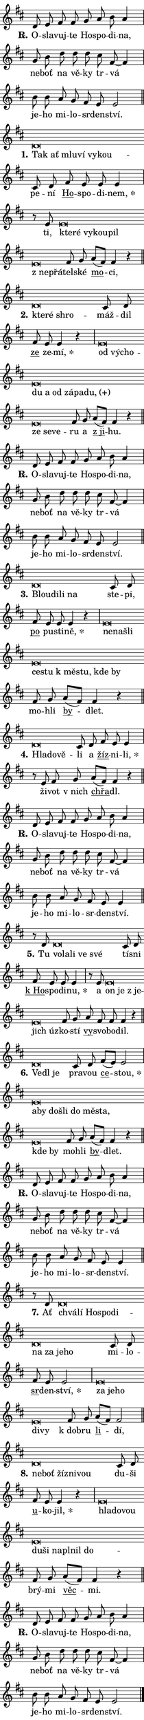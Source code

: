 \version "2.22.1"
\header { tagline = "" }
\paper {
  indent = 0\cm
  top-margin = 0\cm
  right-margin = 0\cm
  bottom-margin = 0\cm
  left-margin = 0\cm
  paper-width = 7\cm
  page-breaking = #ly:one-page-breaking
  system-system-spacing.basic-distance = #11
  score-system-spacing.basic-distance = #11
  ragged-last = ##f
}


%% Author: Thomas Morley
%% https://lists.gnu.org/archive/html/lilypond-user/2020-05/msg00002.html
#(define (line-position grob)
"Returns position of @var[grob} in current system:
   @code{'start}, if at first time-step
   @code{'end}, if at last time-step
   @code{'middle} otherwise
"
  (let* ((col (ly:item-get-column grob))
         (ln (ly:grob-object col 'left-neighbor))
         (rn (ly:grob-object col 'right-neighbor))
         (col-to-check-left (if (ly:grob? ln) ln col))
         (col-to-check-right (if (ly:grob? rn) rn col))
         (break-dir-left
           (and
             (ly:grob-property col-to-check-left 'non-musical #f)
             (ly:item-break-dir col-to-check-left)))
         (break-dir-right
           (and
             (ly:grob-property col-to-check-right 'non-musical #f)
             (ly:item-break-dir col-to-check-right))))
        (cond ((eqv? 1 break-dir-left) 'start)
              ((eqv? -1 break-dir-right) 'end)
              (else 'middle))))

#(define (tranparent-at-line-position vctor)
  (lambda (grob)
  "Relying on @code{line-position} select the relevant enry from @var{vctor}.
Used to determine transparency,"
    (case (line-position grob)
      ((end) (not (vector-ref vctor 0)))
      ((middle) (not (vector-ref vctor 1)))
      ((start) (not (vector-ref vctor 2))))))

noteHeadBreakVisibility =
#(define-music-function (break-visibility)(vector?)
"Makes @code{NoteHead}s transparent relying on @var{break-visibility}"
#{
  \override NoteHead.transparent =
    #(tranparent-at-line-position break-visibility)
#})

#(define delete-ledgers-for-transparent-note-heads
  (lambda (grob)
    "Reads whether a @code{NoteHead} is transparent.
If so this @code{NoteHead} is removed from @code{'note-heads} from
@var{grob}, which is supposed to be @code{LedgerLineSpanner}.
As a result ledgers are not printed for this @code{NoteHead}"
    (let* ((nhds-array (ly:grob-object grob 'note-heads))
           (nhds-list
             (if (ly:grob-array? nhds-array)
                 (ly:grob-array->list nhds-array)
                 '()))
           ;; Relies on the transparent-property being done before
           ;; Staff.LedgerLineSpanner.after-line-breaking is executed.
           ;; This is fragile ...
           (to-keep
             (remove
               (lambda (nhd)
                 (ly:grob-property nhd 'transparent #f))
               nhds-list)))
      ;; TODO find a better method to iterate over grob-arrays, similiar
      ;; to filter/remove etc for lists
      ;; For now rebuilt from scratch
      (set! (ly:grob-object grob 'note-heads)  '())
      (for-each
        (lambda (nhd)
          (ly:pointer-group-interface::add-grob grob 'note-heads nhd))
        to-keep))))

hideNotes = {
  \noteHeadBreakVisibility #begin-of-line-visible
}
unHideNotes = {
  \noteHeadBreakVisibility #all-visible
}

% work-around for resetting accidentals
% https://lilypond.org/doc/v2.23/Documentation/notation/displaying-rhythms#unmetered-music
cadenzaMeasure = {
  \cadenzaOff
  \partial 1024 s1024
  \cadenzaOn
}

#(define-markup-command (accent layout props text) (markup?)
  "Underline accented syllable"
  (interpret-markup layout props
    #{\markup \override #'(offset . 4.3) \underline { #text }#}))

responsum = \markup \concat {
  "R" \hspace #-1.05 \path #0.1 #'((moveto 0 0.07) (lineto 0.9 0.8)) \hspace #0.05 "."
}

\layout {
    \context {
        \Staff
        \remove "Time_signature_engraver"
        \override LedgerLineSpanner.after-line-breaking = #delete-ledgers-for-transparent-note-heads
    }
    \context {
        \Voice {
            \override NoteHead.output-attributes = #'((class . "notehead"))
            \override Hairpin.height = #0.55
        }
    }
    \context {
        \Lyrics {
            \override StanzaNumber.output-attributes = #'((class . "stanzanumber"))
            \override LyricSpace.minimum-distance = #0.9
            \override LyricText.font-name = #"TeX Gyre Schola"
            \override LyricText.font-size = 1
            \override StanzaNumber.font-name = #"TeX Gyre Schola Bold"
            \override StanzaNumber.font-size = 1
        }
    }
}

% magnetic-lyrics.ily
%
%   written by
%     Jean Abou Samra <jean@abou-samra.fr>
%     Werner Lemberg <wl@gnu.org>
%
%   adapted by
%     Jiri Hon <jiri.hon@gmail.com>
%
% Version 2022-Apr-15

% https://www.mail-archive.com/lilypond-user@gnu.org/msg149350.html

#(define (Left_hyphen_pointer_engraver context)
   "Collect syllable-hyphen-syllable occurrences in lyrics and store
them in properties.  This engraver only looks to the left.  For
example, if the lyrics input is @code{foo -- bar}, it does the
following.

@itemize @bullet
@item
Set the @code{text} property of the @code{LyricHyphen} grob between
@q{foo} and @q{bar} to @code{foo}.

@item
Set the @code{left-hyphen} property of the @code{LyricText} grob with
text @q{foo} to the @code{LyricHyphen} grob between @q{foo} and
@q{bar}.
@end itemize

Use this auxiliary engraver in combination with the
@code{lyric-@/text::@/apply-@/magnetic-@/offset!} hook."
   (let ((hyphen #f)
         (text #f))
     (make-engraver
      (acknowledgers
       ((lyric-syllable-interface engraver grob source-engraver)
        (set! text grob)))
      (end-acknowledgers
       ((lyric-hyphen-interface engraver grob source-engraver)
        ;(when (not (grob::has-interface grob 'lyric-space-interface))
          (set! hyphen grob)));)
      ((stop-translation-timestep engraver)
       (when (and text hyphen)
         (ly:grob-set-object! text 'left-hyphen hyphen))
       (set! text #f)
       (set! hyphen #f)))))

#(define (lyric-text::apply-magnetic-offset! grob)
   "If the space between two syllables is less than the value in
property @code{LyricText@/.details@/.squash-threshold}, move the right
syllable to the left so that it gets concatenated with the left
syllable.

Use this function as a hook for
@code{LyricText@/.after-@/line-@/breaking} if the
@code{Left_@/hyphen_@/pointer_@/engraver} is active."
   (let ((hyphen (ly:grob-object grob 'left-hyphen #f)))
     (when hyphen
       (let ((left-text (ly:spanner-bound hyphen LEFT)))
         (when (grob::has-interface left-text 'lyric-syllable-interface)
           (let* ((common (ly:grob-common-refpoint grob left-text X))
                  (this-x-ext (ly:grob-extent grob common X))
                  (left-x-ext
                   (begin
                     ;; Trigger magnetism for left-text.
                     (ly:grob-property left-text 'after-line-breaking)
                     (ly:grob-extent left-text common X)))
                  ;; `delta` is the gap width between two syllables.
                  (delta (- (interval-start this-x-ext)
                            (interval-end left-x-ext)))
                  (details (ly:grob-property grob 'details))
                  (threshold (assoc-get 'squash-threshold details 0.2)))
             (when (< delta threshold)
               (let* (;; We have to manipulate the input text so that
                      ;; ligatures crossing syllable boundaries are not
                      ;; disabled.  For languages based on the Latin
                      ;; script this is essentially a beautification.
                      ;; However, for non-Western scripts it can be a
                      ;; necessity.
                      (lt (ly:grob-property left-text 'text))
                      (rt (ly:grob-property grob 'text))
                      (is-space (grob::has-interface hyphen 'lyric-space-interface))
                      (space (if is-space " " ""))
                      (space-markup (grob-interpret-markup grob " "))
                      (space-size (interval-length (ly:stencil-extent space-markup X)))
                      (extra-delta (if is-space space-size 0))
                      ;; Append new syllable.
                      (ltrt-space (if (and (string? lt) (string? rt))
                                (string-append lt space rt)
                                (make-concat-markup (list lt space rt))))
                      ;; Right-align `ltrt` to the right side.
                      (ltrt-space-markup (grob-interpret-markup
                               grob
                               (make-translate-markup
                                (cons (interval-length this-x-ext) 0)
                                (make-right-align-markup ltrt-space)))))
                 (begin
                   ;; Don't print `left-text`.
                   (ly:grob-set-property! left-text 'stencil #f)
                   ;; Set text and stencil (which holds all collected
                   ;; syllables so far) and shift it to the left.
                   (ly:grob-set-property! grob 'text ltrt-space)
                   (ly:grob-set-property! grob 'stencil ltrt-space-markup)
                   (ly:grob-translate-axis! grob (- (- delta extra-delta)) X))))))))))


#(define (lyric-hyphen::displace-bounds-first grob)
   ;; Make very sure this callback isn't triggered too early.
   (let ((left (ly:spanner-bound grob LEFT))
         (right (ly:spanner-bound grob RIGHT)))
     (ly:grob-property left 'after-line-breaking)
     (ly:grob-property right 'after-line-breaking)
     (ly:lyric-hyphen::print grob)))

squashThreshold = #0.4

\layout {
  \context {
    \Lyrics
    \consists #Left_hyphen_pointer_engraver
    \override LyricText.after-line-breaking =
      #lyric-text::apply-magnetic-offset!
    \override LyricHyphen.stencil = #lyric-hyphen::displace-bounds-first
    \override LyricText.details.squash-threshold = \squashThreshold
    \override LyricHyphen.minimum-distance = 0
    \override LyricHyphen.minimum-length = \squashThreshold
  }
}

squash = \override LyricText.details.squash-threshold = 9999
unSquash = \override LyricText.details.squash-threshold = \squashThreshold

left = \override LyricText.self-alignment-X = #LEFT
unLeft = \revert LyricText.self-alignment-X

starOffset = #(lambda (grob) 
                (let ((x_offset (ly:self-alignment-interface::aligned-on-x-parent grob)))
                  (if (= x_offset 0) 0 (+ x_offset 1.2))))

star = #(define-music-function (syllable)(string?)
"Append star separator at the end of a syllable"
#{
  \once \override LyricText.X-offset = #starOffset
  \lyricmode { \markup {
    #syllable
    \override #'((font-name . "TeX Gyre Schola Bold")) \hspace #0.2 \lower #0.65 \larger "*"
  } }
#})

starAccent = #(define-music-function (syllable)(string?)
"Append star separator at the end of a syllable and make accent"
#{
  \once \override LyricText.X-offset = #starOffset
  \lyricmode { \markup {
    \accent #syllable
    \override #'((font-name . "TeX Gyre Schola Bold")) \hspace #0.2 \lower #0.65 \larger "*"
  } }
#})

breath = #(define-music-function (syllable)(string?)
"Append breathing indicator at the end of a syllable"
#{
  \lyricmode { \markup { #syllable "+" } }
#})

optionalBreath = #(define-music-function (syllable)(string?)
"Append optional breathing indicator at the end of a syllable"
#{
  \lyricmode { \markup { #syllable "(+)" } }
#})


\score {
    <<
        \new Voice = "melody" { \cadenzaOn \key d \major \relative { d'8 e fis fis g a b a4 \cadenzaMeasure \bar "|" g8 b d d d \bar "" cis fis,~ fis4 \cadenzaMeasure \bar "|" b8 b a g fis e e2 \cadenzaMeasure \bar "||" \break }
\relative { d'\breve*1/16 \hideNotes \breve*1/16 \bar "" \breve*1/16 \bar "" \breve*1/16 \bar "" \breve*1/16 \breve*1/16 \bar "" \unHideNotes cis8 d \bar "" fis e e e4 \cadenzaMeasure \bar "|" r8 e8 e\breve*1/16 \hideNotes \breve*1/16 \bar "" \breve*1/16 \bar "" \breve*1/16 \bar "" \breve*1/16 \bar "" \breve*1/16 \breve*1/16 \bar "" \unHideNotes fis8 g \bar "" a[( fis)] fis4 r \cadenzaMeasure \bar "||" \break }
\relative { d'\breve*1/16 \hideNotes \breve*1/16 \breve*1/16 \bar "" \unHideNotes cis8 d \bar "" fis e e4 r \cadenzaMeasure \bar "|" e\breve*1/16 \hideNotes \breve*1/16 \bar "" \breve*1/16 \bar "" \breve*1/16 \bar "" \breve*1/16 \bar "" \breve*1/16 \bar "" \breve*1/16 \bar "" \breve*1/16 \bar "" \breve*1/16 \bar "" \breve*1/16 \bar "" \breve*1/16 \breve*1/16 \bar "" \unHideNotes fis8 g \bar "" a[( fis)] fis4 r \cadenzaMeasure \bar "||" \break }
\relative { d'8 e fis fis g a b a4 \cadenzaMeasure \bar "|" g8 b d d d \bar "" cis fis,~ fis4 \cadenzaMeasure \bar "|" b8 b a g fis e e2 \cadenzaMeasure \bar "||" \break }
\relative { d'\breve*1/16 \hideNotes \breve*1/16 \bar "" \breve*1/16 \breve*1/16 \bar "" \unHideNotes cis8 d \bar "" fis e e e4 r \cadenzaMeasure \bar "|" e\breve*1/16 \hideNotes \breve*1/16 \bar "" \breve*1/16 \bar "" \breve*1/16 \bar "" \breve*1/16 \bar "" \breve*1/16 \bar "" \breve*1/16 \bar "" \breve*1/16 \breve*1/16 \bar "" \unHideNotes fis8 g \bar "" a[( fis)] fis4 r \cadenzaMeasure \bar "||" \break }
\relative { d'\breve*1/16 \hideNotes \breve*1/16 \breve*1/16 \bar "" \unHideNotes cis8 d \bar "" fis e e4 \cadenzaMeasure \bar "|" r8 e8 fis8 g \bar "" a[( fis)] fis4 r \cadenzaMeasure \bar "||" \break }
\relative { d'8 e fis fis g a b a4 \cadenzaMeasure \bar "|" g8 b d d d \bar "" cis fis,~ fis4 \cadenzaMeasure \bar "|" b8 b a g fis e e4 \cadenzaMeasure \bar "||" \break }
\relative { r8 d'8 d\breve*1/16 \hideNotes \breve*1/16 \bar "" \breve*1/16 \bar "" \breve*1/16 \breve*1/16 \bar "" \unHideNotes cis8 d \bar "" fis e e e4 \cadenzaMeasure \bar "|" r8 e e\breve*1/16 \hideNotes \breve*1/16 \bar "" \breve*1/16 \bar "" \breve*1/16 \breve*1/16 \bar "" \unHideNotes fis8 g \bar "" a fis fis fis4 r \cadenzaMeasure \bar "||" \break }
\relative { d'\breve*1/16 \hideNotes \breve*1/16 \breve*1/16 \bar "" \unHideNotes cis8 d \bar "" fis[( e)] e2 \cadenzaMeasure \bar "|" e\breve*1/16 \hideNotes \breve*1/16 \bar "" \breve*1/16 \bar "" \breve*1/16 \bar "" \breve*1/16 \bar "" \breve*1/16 \bar "" \breve*1/16 \bar "" \breve*1/16 \breve*1/16 \bar "" \unHideNotes fis8 g \bar "" a[( fis)] fis4 r \cadenzaMeasure \bar "||" \break }
\relative { d'8 e fis fis g a b a4 \cadenzaMeasure \bar "|" g8 b d d d \bar "" cis fis,~ fis4 \cadenzaMeasure \bar "|" b8 b a g fis e e4 \cadenzaMeasure \bar "||" \break }
\relative { r8 d'8 d\breve*1/16 \hideNotes \breve*1/16 \bar "" \breve*1/16 \bar "" \breve*1/16 \bar "" \breve*1/16 \bar "" \breve*1/16 \bar "" \breve*1/16 \bar "" \breve*1/16 \breve*1/16 \bar "" \unHideNotes cis8 d \bar "" fis e e2 \cadenzaMeasure \bar "|" e\breve*1/16 \hideNotes \breve*1/16 \bar "" \breve*1/16 \bar "" \breve*1/16 \breve*1/16 \bar "" \unHideNotes fis8 g \bar "" a[( fis)] fis2 \cadenzaMeasure \bar "||" \break }
\relative { d'\breve*1/16 \hideNotes \breve*1/16 \bar "" \breve*1/16 \bar "" \breve*1/16 \breve*1/16 \bar "" \unHideNotes cis8 d \bar "" fis e e4 r \cadenzaMeasure \bar "|" e\breve*1/16 \hideNotes \breve*1/16 \bar "" \breve*1/16 \bar "" \breve*1/16 \bar "" \breve*1/16 \bar "" \breve*1/16 \bar "" \breve*1/16 \bar "" \breve*1/16 \breve*1/16 \bar "" \unHideNotes fis8 g \bar "" a[( fis)] fis4 r \cadenzaMeasure \bar "||" \break }
\relative { d'8 e fis fis g a b a4 \cadenzaMeasure \bar "|" g8 b d d d \bar "" cis fis,~ fis4 \cadenzaMeasure \bar "|" b8 b a g fis e e2 \cadenzaMeasure \bar "||" \break } \bar "|." }
        \new Lyrics \lyricsto "melody" { \lyricmode { \set stanza = \responsum
O -- sla -- vuj -- te Ho -- spo -- di -- na, ne -- boť na vě -- ky tr -- vá je -- ho mi -- lo -- sr -- den -- ství.
\set stanza = "1."
\left Tak \squash ať mlu -- ví vy -- kou -- \unLeft \unSquash pe -- ní \markup \accent Ho -- spo -- di -- \star nem, ti, \left kte -- \squash ré vy -- kou -- pil "z ne" -- přá -- \unLeft \unSquash tel -- ské \markup \accent mo -- ci,
\set stanza = "2."
\left kte -- \squash ré shro -- \unLeft \unSquash máž -- dil \markup \accent ze ze -- \star mí, \left od \squash vý -- cho -- du a od zá -- pa -- \optionalBreath du, ze se -- ve -- \unLeft \unSquash ru a \markup \accent "z ji" -- hu.
\set stanza = \responsum
O -- sla -- vuj -- te Ho -- spo -- di -- na, ne -- boť na vě -- ky tr -- vá je -- ho mi -- lo -- sr -- den -- ství.
\set stanza = "3."
\left Blou -- \squash di -- li na \unLeft \unSquash ste -- pi, \markup \accent po pu -- sti -- \star ně, \left ne -- \squash na -- šli ce -- stu "k mě" -- stu, kde by \unLeft \unSquash mo -- hli \markup \accent by -- dlet.
\set stanza = "4."
\left Hla -- \squash do -- vě -- \unLeft \unSquash li a \markup \accent žíz -- ni -- \star li, ži -- vot "v nich" \markup \accent chřa -- dl.
\set stanza = \responsum
O -- sla -- vuj -- te Ho -- spo -- di -- na, ne -- boť na vě -- ky tr -- vá je -- ho mi -- lo -- sr -- den -- ství.
\set stanza = "5."
Tu \left vo -- \squash la -- li ve své \unLeft \unSquash tí -- sni \markup \accent "k Ho" -- spo -- di -- \star nu, a \left on \squash je "z je" -- jich úz -- \unLeft \unSquash ko -- stí \markup \accent vy -- svo -- bo -- dil.
\set stanza = "6."
\left Ve -- \squash dl je \unLeft \unSquash pra -- vou \markup \accent ce -- \star stou, \left a -- \squash by do -- šli do mě -- sta, kde by \unLeft \unSquash mo -- hli \markup \accent by -- dlet.
\set stanza = \responsum
O -- sla -- vuj -- te Ho -- spo -- di -- na, ne -- boť na vě -- ky tr -- vá je -- ho mi -- lo -- sr -- den -- ství.
\set stanza = "7."
Ať \left chvá -- \squash lí Ho -- spo -- di -- na za je -- ho \unLeft \unSquash mi -- lo -- \markup \accent sr -- den -- \star ství, \left za \squash je -- ho di -- vy \unLeft \unSquash "k dob" -- ru \markup \accent li -- dí,
\set stanza = "8."
\left ne -- \squash boť žíz -- ni -- vou \unLeft \unSquash du -- ši \markup \accent u -- ko -- \star jil, \left hla -- \squash do -- vou du -- ši na -- pl -- nil do -- \unLeft \unSquash brý -- mi \markup \accent věc -- mi.
\set stanza = \responsum
O -- sla -- vuj -- te Ho -- spo -- di -- na, ne -- boť na vě -- ky tr -- vá je -- ho mi -- lo -- sr -- den -- ství. } }
    >>
    \layout {}
}
